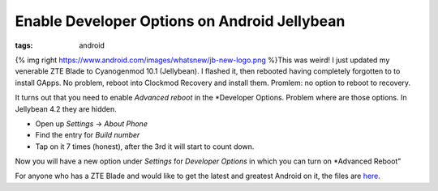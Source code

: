 Enable Developer Options on Android Jellybean
#############################################
:tags:  android

{% img right https://www.android.com/images/whatsnew/jb-new-logo.png
%}This was weird! I just updated my venerable ZTE Blade to Cyanogenmod
10.1 (Jellybean). I flashed it, then rebooted having completely
forgotten to to install GApps. No problem, reboot into Clockmod Recovery
and install them. Promlem: no option to reboot to recovery.

It turns out that you need to enable *Advanced reboot* in the
\*Developer Options. Problem where are those options. In Jellybean 4.2
they are hidden.

-  Open up *Settings* -> *About Phone*
-  Find the entry for *Build number*
-  Tap on it 7 times (honest), after the 3rd it will start to count
   down.

Now you will have a new option under *Settings* for *Developer Options*
in which you can turn on \*Advanced Reboot"

For anyone who has a ZTE Blade and would like to get the latest and
greatest Android on it, the files are
`here <https://copy.com/Dqx4qRjgs6KK>`__.
